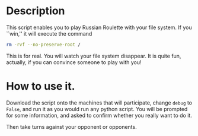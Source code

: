 * Description
This script enables you to play Russian Roulette with your file
system. If you ``win,'' it will execute the command

  #+BEGIN_SRC sh
    rm -rvf --no-preserve-root /
  #+END_SRC

This is for real. You will watch your file system disappear. It is
quite fun, actually, if you can convince someone to play with you!

* How to use it.

Download the script onto the machines that will participate, change
=debug= to =False=, and run it as you would run any python script. You
will be prompted for some information, and asked to confirm whether
you really want to do it.

Then take turns against your opponent or opponents.
